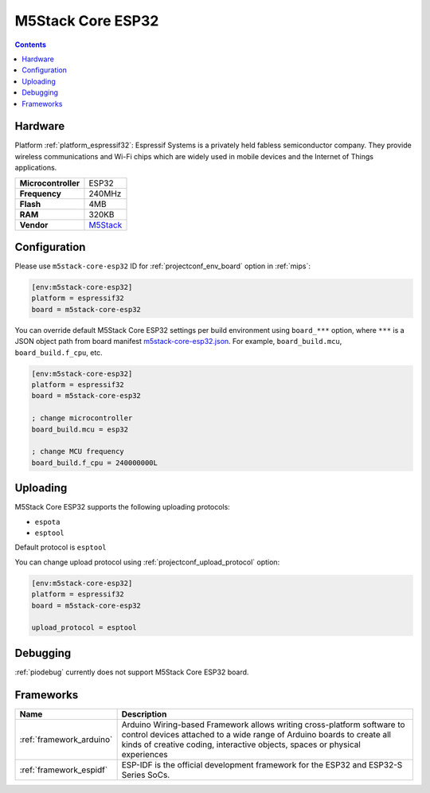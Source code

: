 
.. _board_espressif32_m5stack-core-esp32:

M5Stack Core ESP32
==================

.. contents::

Hardware
--------

Platform :ref:`platform_espressif32`: Espressif Systems is a privately held fabless semiconductor company. They provide wireless communications and Wi-Fi chips which are widely used in mobile devices and the Internet of Things applications.

.. list-table::

  * - **Microcontroller**
    - ESP32
  * - **Frequency**
    - 240MHz
  * - **Flash**
    - 4MB
  * - **RAM**
    - 320KB
  * - **Vendor**
    - `M5Stack <http://www.m5stack.com?utm_source=platformio.org&utm_medium=docs>`__


Configuration
-------------

Please use ``m5stack-core-esp32`` ID for :ref:`projectconf_env_board` option in :ref:`mips`:

.. code-block:: ini

  [env:m5stack-core-esp32]
  platform = espressif32
  board = m5stack-core-esp32

You can override default M5Stack Core ESP32 settings per build environment using
``board_***`` option, where ``***`` is a JSON object path from
board manifest `m5stack-core-esp32.json <https://github.com/platformio/platform-espressif32/blob/master/boards/m5stack-core-esp32.json>`_. For example,
``board_build.mcu``, ``board_build.f_cpu``, etc.

.. code-block:: ini

  [env:m5stack-core-esp32]
  platform = espressif32
  board = m5stack-core-esp32

  ; change microcontroller
  board_build.mcu = esp32

  ; change MCU frequency
  board_build.f_cpu = 240000000L


Uploading
---------
M5Stack Core ESP32 supports the following uploading protocols:

* ``espota``
* ``esptool``

Default protocol is ``esptool``

You can change upload protocol using :ref:`projectconf_upload_protocol` option:

.. code-block:: ini

  [env:m5stack-core-esp32]
  platform = espressif32
  board = m5stack-core-esp32

  upload_protocol = esptool

Debugging
---------
:ref:`piodebug` currently does not support M5Stack Core ESP32 board.

Frameworks
----------
.. list-table::
    :header-rows:  1

    * - Name
      - Description

    * - :ref:`framework_arduino`
      - Arduino Wiring-based Framework allows writing cross-platform software to control devices attached to a wide range of Arduino boards to create all kinds of creative coding, interactive objects, spaces or physical experiences

    * - :ref:`framework_espidf`
      - ESP-IDF is the official development framework for the ESP32 and ESP32-S Series SoCs.
